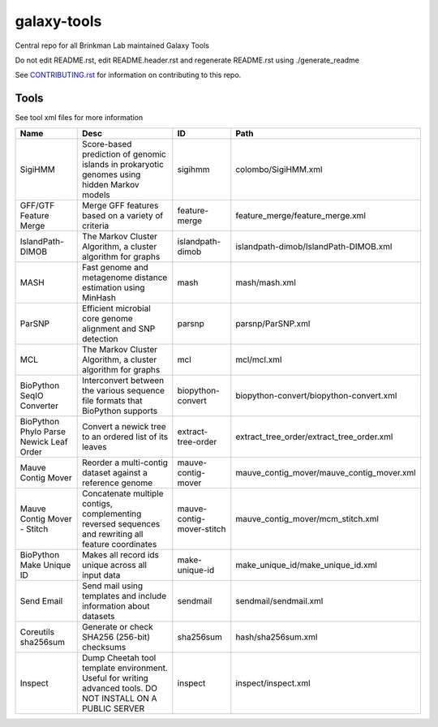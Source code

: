 ============
galaxy-tools
============

Central repo for all Brinkman Lab maintained Galaxy Tools

Do not edit README.rst, edit README.header.rst and regenerate README.rst using ./generate_readme

See CONTRIBUTING.rst_ for information on contributing to this repo.

.. _CONTRIBUTING.rst: CONTRIBUTING.rst

Tools
-----
See tool xml files for more information

=======================================  ============================================================================================================  =========================  ====
Name                                     Desc                                                                                                          ID                         Path
=======================================  ============================================================================================================  =========================  ====
SigiHMM                                  Score-based prediction of genomic islands in prokaryotic genomes using hidden Markov models                   sigihmm                    colombo/SigiHMM.xml
GFF/GTF Feature Merge                    Merge GFF features based on a variety of criteria                                                             feature-merge              feature_merge/feature_merge.xml
IslandPath-DIMOB                         The Markov Cluster Algorithm, a cluster algorithm for graphs                                                  islandpath-dimob           islandpath-dimob/IslandPath-DIMOB.xml
MASH                                     Fast genome and metagenome distance estimation using MinHash                                                  mash                       mash/mash.xml
ParSNP                                   Efficient microbial core genome alignment and SNP detection                                                   parsnp                     parsnp/ParSNP.xml
MCL                                      The Markov Cluster Algorithm, a cluster algorithm for graphs                                                  mcl                        mcl/mcl.xml
BioPython SeqIO Converter                Interconvert between the various sequence file formats that BioPython supports                                biopython-convert          biopython-convert/biopython-convert.xml
BioPython Phylo Parse Newick Leaf Order  Convert a newick tree to an ordered list of its leaves                                                        extract-tree-order         extract_tree_order/extract_tree_order.xml
Mauve Contig Mover                       Reorder a multi-contig dataset against a reference genome                                                     mauve-contig-mover         mauve_contig_mover/mauve_contig_mover.xml
Mauve Contig Mover - Stitch              Concatenate multiple contigs, complementing reversed sequences and rewriting all feature coordinates          mauve-contig-mover-stitch  mauve_contig_mover/mcm_stitch.xml
BioPython Make Unique ID                 Makes all record ids unique across all input data                                                             make-unique-id             make_unique_id/make_unique_id.xml
Send Email                               Send mail using templates and include information about datasets                                              sendmail                   sendmail/sendmail.xml
Coreutils sha256sum                      Generate or check SHA256 (256-bit) checksums                                                                  sha256sum                  hash/sha256sum.xml
Inspect                                  Dump Cheetah tool template environment. Useful for writing advanced tools. DO NOT INSTALL ON A PUBLIC SERVER  inspect                    inspect/inspect.xml
=======================================  ============================================================================================================  =========================  ====
